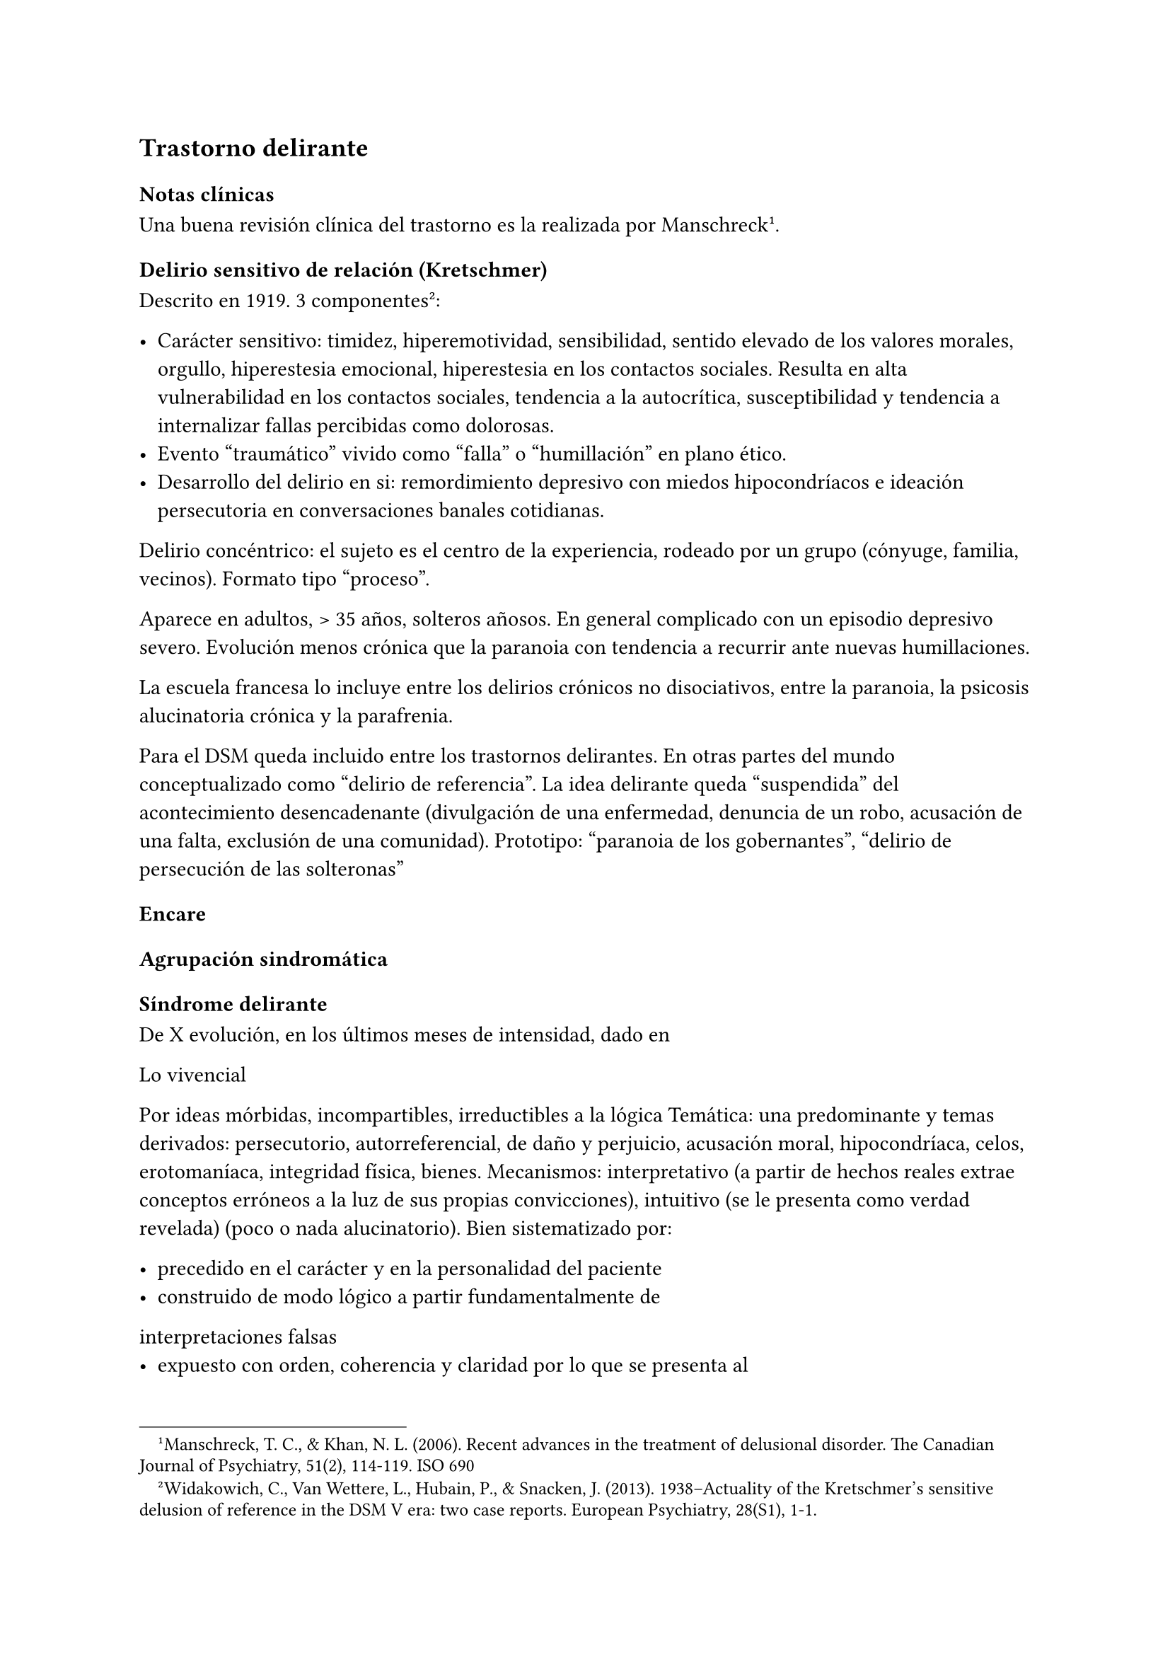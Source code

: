== Trastorno delirante

=== Notas clínicas

Una buena revisión clínica del trastorno es la realizada por Manschreck#footnote[Manschreck, T. C., & Khan, N. L. (2006). Recent advances in the treatment of delusional disorder. The Canadian Journal of Psychiatry, 51(2), 114-119. ISO 690].

==== Delirio sensitivo de relación (Kretschmer)

Descrito en 1919. 3 componentes #footnote[Widakowich, C., Van Wettere, L., Hubain, P., & Snacken, J. (2013). 1938–Actuality of the Kretschmer’s sensitive delusion of reference in the DSM V era: two case reports. European Psychiatry, 28(S1), 1-1.]:

- Carácter sensitivo: timidez, hiperemotividad, sensibilidad, sentido elevado de los valores morales, orgullo, hiperestesia emocional, hiperestesia en los contactos sociales. Resulta en alta vulnerabilidad en los contactos sociales, tendencia a la autocrítica, susceptibilidad y tendencia a internalizar fallas percibidas como dolorosas.
- Evento "traumático" vivido como "falla" o "humillación" en plano ético.
- Desarrollo del delirio en si: remordimiento depresivo con miedos hipocondríacos e ideación persecutoria en conversaciones banales cotidianas.

Delirio concéntrico: el sujeto es el centro de la experiencia, rodeado por un grupo (cónyuge, familia, vecinos). Formato tipo "proceso".

Aparece en adultos, > 35 años, solteros añosos. En general complicado con un episodio depresivo severo. Evolución menos crónica que la paranoia con tendencia a recurrir ante nuevas humillaciones.

La escuela francesa lo incluye entre los delirios crónicos no disociativos, entre la paranoia, la psicosis alucinatoria crónica y la parafrenia.

Para el DSM queda incluido entre los trastornos delirantes. En otras partes del mundo conceptualizado como "delirio de referencia". La idea delirante queda "suspendida" del acontecimiento desencadenante (divulgación de una enfermedad, denuncia de un robo, acusación de una falta, exclusión de una comunidad). Prototipo: "paranoia de los gobernantes", "delirio de persecución de las solteronas"

=== Encare

==== Agrupación sindromática

===== Síndrome delirante

De X evolución, en los últimos meses de intensidad, dado en

Lo vivencial

Por ideas mórbidas, incompartibles, irreductibles a la lógica Temática:
una predominante y temas derivados: persecutorio, autorreferencial, de
daño y perjuicio, acusación moral, hipocondríaca, celos, erotomaníaca,
integridad física, bienes. Mecanismos: interpretativo (a partir de
hechos reales extrae conceptos erróneos a la luz de sus propias
convicciones), intuitivo (se le presenta como verdad revelada) (poco o
nada alucinatorio). Bien sistematizado por:

- precedido en el carácter y en la personalidad del paciente
- construido de modo lógico a partir fundamentalmente de
interpretaciones falsas
- expuesto con orden, coherencia y claridad por lo que se presenta al
observador como relativamente plausible
- polariza la conciencia del paciente, subordinando toda la actividad
psíquica a sus fines. El sujeto vive para su delirio y en demanda de un
auditorio comprensivo, dedicado a demostrar sus convicciones, las que
defiende con calor afectivo. Todo lo cual caracteriza la estructura
paranoica del delirio.

Lo conductual

Conductas reivindicativas, heteroagresivas.

===== Síndrome de alteración del humor y la afectividad

A. Exaltación, llegando a la indignación, solidario al contenido del
relato (que nos muestra el calor afectivo con el que el paciente
defiende sus convicciones delirantes) pasional reivindicativo. B.
Configurando a nivel del humor un síndrome depresivo de X evolución
(humor, psicomotricidad, dolor moral, CB y pragmatismos) sensitivo de
relación con angustia en la afectividad.

===== Otros

- Síndrome de alteración de las conductas basales y pragmatismos
- Síndrome conductual motivando la consulta

==== Personalidad y nivel

Nivel: generalmente bueno.

Personalidad: que confirmaremos con terceros ... adaptación social...
rasgos de la serie:

- Sensitivo: susceptibilidad, hiperemotividad, indecisión, timidez y
escrupulosidad, inseguridad, rencoroso con sufrimiento interno,
tendencia a la inacción ante las ofensas ("guarda ofensas como
medallas"). Inhibido, insatisfecho, hiperestesia a los contactos
sociales. Asténico.
- Paranoico: desconfianza, aislamiento, orgullo, agresividad,
psicorrigidez, falsedad de juicio, hipertrofia del yo (incapacidad de
cambiar su posición mental), fanatismo, celoso, rencoroso, estricto
moralista, obstinación, reproches, cuestiona lealtad de los demás,
lógica falseada por la pasión. Esténico.

==== Diagnóstico positivo

===== Nosografía clásica

Psicosis

Por hallarse el paciente sumido en un mundo propio, incompartible, con
el que se relaciona de un modo nuevo por él creado, del cual no se puede
sustraer voluntariamente, por haber perdido el juicio de realidad, la
presencia del delirio analizado, el mal rapport y la carencia de
conciencia de morbidez.

Psicosis crónica

por tratarse de un trastorno mental perdurable en el tiempo de X años de
evolución, que ha modificado el sistema de la personalidad, llevando a
una transformación delirante del yo y su mundo, constituyéndose el
paciente en un ser delirante y que se manifiesta como un modo de ser y
no de estar en el mundo, siendo el delirio un sistema de creencias
inamovibles, con las cuales convive y en el cual existe un trabajo
delirante.

Psicosis paranoica

Edad adulta (mitad de la vida), predisposición caracteriológica de la
personalidad premórbida, pero s/t por la sistematización y estructura
paranoica del delirio ya analizado, con ideas seudológicas que defiende
con calor afectivo.

Tipo

Reivindicativo

Ya que está basado en la apreciación delirante de que ha sufrido un
perjuicio que lo conduce a plantear quejas o denunciar hechos. Delirio
caracterizado por la exaltación (hipertimia, exhuberancia, hiperestesia)
con el cual el paciente expone sus convicciones delirantes inamovibles,
con la existencia de una idea persecutoria prevalente que subordina toda
la actividad psíquica a sus fines, razones para catalogar a éste delirio
como de elevado potencial agresivo ya que se trata de perseguidos
perseguidores que pueden caer en conductas agresivas de implicancias ML,
procurando tomar represalias ante sus perseguidores imaginarios. •
Querellantes: reivindica un derecho. • Inventores: revindican un mérito.
• Apasionados idealistas, • Hipocondríacos: más o menos querellantes a
partir de un acto médico.

Pasional

Exaltación, idea prevalente, potencial agresivo, temible pasaje al acto.

- Celotípico (OH): transformación de una relación de pareja en una
relación triangular. Delirio de infidelidad. Pruebas,
seudocomprobaciones, falsos recuerdos, interpretaciones delirantes,
ilusiones de la percepción o memoria.
- Erotomaníaco: ilusión delirante de ser amado 3 etapas: esperanza -
despecho - rencor (alto riesgo de acciones contra el objeto amado).
NOTA: Las formas reivindicativas y pasionales comparten características:
-- Exaltación: exhuberancia, hiperestesia o hipertimia.
-- Idea prevalente: subordina toda su vida, convicción absoluta.
-- Desarrollo en sector: el delirio penetra "como una cuña" en la
realidad.
- Sensitivo de relación: delirio de bajo potencial agresivo ya que el
fondo caracteriológico es menos rígido con reacciones hiposténicas y
depresiones. Se desarrolla con angustia y tensión bajo la convicción de
ser objeto de un interés enojoso o humillante. El delirante se siente el
centro de una malevolencia. Pueden estar prendidos a un acontecimiento
pasado y son expresión de conflictos inconscientes entre el paciente y
un grupo (delirio de relación). Tendencia a reacciones depresivas.
Delirio de relación: es vivido como un conflicto del sujeto con otro o
con un grupo (delirio de persecutorio de las solteronas).
- Delirio de interpretación (Serieux y Capgras): temas persecutorios o
de grandeza, interpretación, avanza en red, tomando elementos para
afirmar el delirio, combativo, convincente. Necesidad de explicación
global, interpretación según sistema de significación fundamental
(interpretaciones, ilusiones, seudorrazonamientos, suposiciones)
elaboración delirante sistematización).

Descompensado

Por: • síndrome depresivo • Aumento de producción delirante (con o sin
cambio cualitativo) • síndrome conductual Que ha llevado en los últimos
tiempos a una alteración de las conductas basales y pragmatismos
(ejemplos).

Causa de descompensación

• Biológico: abandono de la medicación.

• Psicosocial: amenaza a su: intimidad, moralidad rígida, problemática
homosexual inconsciente, herida narcisista.

EN SUMA: Delirio crónico paranoico de tipo: • Reivindicativo = inventor,
querellante, apasionado idealista • Pasional = celotípico, erotomaníaco.
• Sensitivo de relación Actualmente descompensado por X.

===== CIE-10 - DSM-IV

Requiere: A. Ideas delirantes no extrañas (implican situaciones que
ocurren en la vida real) de al menos 1 mes de duración + B. Nunca cumple
criterio A de esquizofrenia (pueden haber alucinaciones táctiles u
olfatorias si están vinculadas al tema delirante) + C. Sin deterioro de
pragmatismos (excepto por impacto directo de ideas delirantes) + D. Si
hubieron episodios afectivos simultáneamente con ideas delirantes,
fueron breves en relación a la duración de los períodos delirantes + E.
Descartar sustancias o enfermedad médica.

Especificadores: TIPO: según tema predominante

- Erotomaníaco: idea delirante de que otra persona (generalmente de
status superior) está enamorada del sujeto. - De grandiosidad: ideas
delirantes de exagerado valor, poder, conocimiento, identidad o ralación
especial con una divinidad o persona famosa. - Celotípico: ideas
delirantes de que la pareja es infiel. - Persecutorio: ideas delirantes
de que la persona (o alguien próximo) está siendo perjudicada de alguna
forma. - Somático: idea delirante de tener algún defecto físico o
enfermedad médica. - Mixto: no predomina ningún tema. - No especificado.

==== Diagnósticos diferenciales

. Trastorno de la personalidad: .. Trastorno paranoide de la
personalidad: no delirio, no alteración del juicio de realidad. .
Psicosis agudas: .. Episodio delirante agudo en un Trastorno paranoico
de la personalidad. No pensamos ya que este delirio lleva años de
evolución, no existe el inicio brusco ni el polimorfismo ni los
trastornos de conciencia de los episodios delirantes agudos. . Psicosis
crónica: .. Esquizofrenia paranoide: descartamos porque no existe en
nuestro paciente una evolución deficitaria, el delirio es sistematizado,
de estructura paranoica, y existe el calor afectivo con el que defiende
su sistema seudológico de creencias. .. Parafrenia: con la cual comparte
la carencia de déficit con mantenimiento de la actividad pragmática.
Pero en la parafrenia existe un pensamiento paralógico, fantástico a
mecanismo imaginativo, en general es pobremente sistematizado con
estructura paranoide. .. Otras paranoias. . Causa orgánica del delirio
(enfermedades médicas, sustancias): nos aleja de esta posibilidad: •
características de la personalidad premórbida • tipo de evolución • no
existencia de datos en la HC Pese a lo cual descartaremos por
paraclínica. . Demencia (según edad) • no existen elementos de déficit
intelectual • existen AP de ingresos anteriores por la misma causa (no
es el 1° episodio) En la demencia el delirio es más pobre y menos
sistematizado. . Melancolía delirante (el 1° a plantear si es un
sensitivo de relación). Si bien en ambos existe depresión y delirio, en
nuestro paciente consideramos el S° depresivo como secundario al
delirio. En este caso el delirio es generador de sintomatología
depresiva (en la Melancolía Delirante el delirio es generado por el
estado de humor melancólico). Además en nuestro paciente no existen
inhibición psicomotriz ni dolor moral. Nuestro paciente proyecta la
culpa y no la introyecta como en la melancolía delirante.

==== Diagnóstico etiopatogénico y psicopatológico

===== Etiopatogenia

Los estudios a nivel biológico son escasos. En lo imagenológico#footnote[Vicens, V., Radua, J., Salvador, R., Anguera-Camos, M., Canales-Rodriguez, E. J., Sarro, S., ... & Pomarol-Clotet, E. (2016). Structural and functional brain changes in delusional disorder. The British Journal of Psychiatry, 208(2), 153-159.] se destaca:

- ↓ de la materia gris en la corteza medial frontal y cingulada anterior, así como en la ínsula a nivel bilateral.
- falla en la desactivación de la corteza medial frontal medial y cingulada anterior durante la realización de algunas tareas de desempeño continuo (test N-back, mide memoria de trabajo)
- ↓ de la conectividad de reposo en la ínsula a nivel bilateral.

===== Psicopatología

Se evocan causas fundamentalmente psicológicas. Kretschmer hizo hincapié en la predisposición psicológica de la personalidad premórbida de tipo paranoico/sensitivo-paranoico que está en nuestro paciente dada por...

Psicoanálisis: comporta una fijación y regresión a estadios arcaicos del desarrollo psicosexual sobre todo a pulsiones agresivas del estado sádico-anal. Se utiliza el mecanismo de defensa psicótico de negación de la realidad y el mecanismo de proyección mediante el cual coloca en otro los sentimientos o ideas inaceptables para su yo. Los conflictos inconscientes se proyectan en el delirio. Freud insistió en el delirio de persecusión como una defensa contra pulsiones homosexuales inconscientes. Un yo relativamente fuerte permite mediante la represión una seudorracionalización que lleva a la elaboración de un sistema relativamente coherente.

Lacan: sentido autopunitivo de la Paranoia, que encierra al sujeto en un sistema de persecución imaginaria que simbolizaría un castigo deseado inconscientemente.

Jaspers: introduce el concepto de desarrollo: la paranoia es un fenómeno morboso que se produce sobre la personalidad del sujeto, cambiando su rumbo pero manteniendo su estructura, no existe quiebre vital, su vida es unitaria. Proceso evolutivo que altera el desarrollo normal de la personalidad.

En la personalidad encontramos en la infancia: Un ambiente donde lo extraño es vivido como persecutorio, ambiente donde el paciente desarrolla su enfermedad, de fuerte contenido moral y religioso, con un padre rígido y autoritario como predisponente.

Conjuntamente existen factores de estrés psicosocial que confrontan su rígida moral que percibidos como amenazantes actúan sobre un terreno psicológicamente predispuesto amenazando su: intimidad, problemática inconsciente, moralidad rígida.

==== Paraclínica

El diagnóstico es clínico.

===== Biológico

1. Lo que tenga
2. Valoración general
3. Con vistas al tratamiento (ECT de 2° elección únicamente)

===== Psicológico

Luego de superado el cuadro actual: Tests P y NP. SOCIAL • policía-juez
(al que lo envía) • familia: jerarquizar si solo contamos con el relato
del paciente (relato con "plausibilidad" obliga a corroborar datos con
terceros). • HC anteriores, tratamiento y respuestas • nivel de
funcionamiento sociolaboral • ajuste familiar premórbido y períodos
intercríticos • valorar red de soporte social • inventario de eventos
vitales y objetivar la reacción del paciente a ellos • informar sobre la
eventualidad de realizar ECT en caso de pobre respuesta a la medicación.
Despejaremos temores al respecto, explicando ventajas y efectos
secundarios y obtendremos un consentimiento informado por escrito.

==== Tratamiento

Destinado a:

- compensar el cuadro actual - actuar sobre enfermedad de fondo,
evitando futuras descompensaciones, favoreciendo la adaptación social
con reinserción laboral y correcta adopción de roles.

===== Cuadro actual

Internación o no según tipo y gravedad de descompensación. En orden de
preferencia: ambulatorio -> internación con consentimiento ->
internación compulsiva. Internaremos al paciente en Hospital
Psiquiátrico en habitación aislada en lo posible de común acuerdo por lo
que procuraremos obtener una relación cordial y de confianza. De no ser
posible efectuaremos la internación compulsiva ya que existe peligro
potencial (dado que se trata de perseguidos perseguidores) de hechos de
implicancias ML por sus frecuentes reacciones heteroagresivas con lo que
protegemos al paciente y a terceros. Vigilaremos fuga y
heteroagresividad. Equipo multidisciplinario.

.Biológico Según tipo y gravedad de descompensación: a) i/m o b) v/o.

a) Requiere medicación i/m Haloperidol: NL incisivo con acción
sobre el delirio: 5 mg i/m H8 y H20. Como profilaxis de efectos EP
(rigidez, rueda dentada, temblor, bradiquinesia) que se pueden ver con
esta medicación indicaremos dada la suspicacia persecutoria del
paciente, que puede perjudicar la adhesión al tratamiento, desde el
inicio, un antiparkinsoniano de síntesis como el Biperideno a dosis de 2
mg v/o H8 y H14. Una vez establecida la dosis de Haloperidol,
concentraremos en la noche ya que durante el sueño no aparecen estos
efectos. (Si este es el primer episodio. Si ya estaba tomando antes,
basarse en AP). Si en 3-4 días no notamos mejoría con aumento del monto
delirante, agregaremos 5 mg i/m de Haloperidol H14 con lo que llegaremos
a 15 mg/día. A medida que vaya retrocediendo el cuadro delirante y
logremos la sedación y el restablecimiento del sueño, pasaremos la
medicación a v/o. Sedación con Lorazepam i/m. Hipnótico: Flunitrazepam
i/m.

b) Vía oral: se prefiere ya que no perjudica el vínculo.
Antipsicótico: preferentemente un atípico: Risperidona: por tener menos
efectos secundarios. !Ver pauta de inicio de Risperidona. Sedaremos con
Benzodiacepinas: Lorazepam. Diazepam o Clonazepam a regular según
evolución. Trataremos el insomnio con Flunitrazepam 2 mg v/o H20 a
regular según la evolución.

NOTA: Conducta en caso de paranoico de tipo sensitivo deprimido:
abstenerse de antidepresivos en lo posible ya que la depresión es
secundaria al delirio. Si en 10-15 días no obtenemos mejoría ostensible
con mantenimiento importante de falta de contacto con la realidad,
indicaremos ECT a realizar por psiquiatra y anestesista, cada día por
medio, con oxigenoterapia y monitoreo EEG y ECG, con barbitúricos de
acción corta y curarizantes como la succinilcolina. La cantidad de
sesiones la regularemos según la evolución, pero pensamos que serán
necesarias entre 8-12 sesiones para lograr el efecto deseado.
Vigilaremos al paciente luego de cada sesión sabiendo que pueden
presentarse trastornos mnésicos transitorios y cefaleas.

.Psicosocial

Alta

Indicaremos el alta hospitalaria cuando haya disminuido
considerablemente el monto delirante ya que sabemos que puede no
retroceder totalmente. Controlaremos en policlínica semanalmente e
iremos espaciando los controles según la evolución.

===== Tratamiento a largo plazo

El objetivo no es eliminar el delirio sino favorecer la adaptación
social, que el paciente no viva en función de éste y favorecer su
reintegro laboral.

.Biológico

Mantendremos en un principio la medicación a la misma dosis con que se
obtuvo mejoría. Se trata de una enfermedad con bajo perfil de
cumplimiento (a/v puede existir AP de abandono de la medicación) por lo
que si bien preferimos la v/o que nos permite un mejor manejo de la
dosis, recurriremos previo al alta a NLD como: • Palmitato de
Pipotiazina 25-50 mg i/m que repetiremos c/21 días • Decanoato de
Haloperidol 100-200 mg i/m a repetir una vez al mes La dosis se ajustará
según la evolución. En este caso mantendremos la medicación
antiparkinsoniana. A largo plazo valoraremos la posibilidad de disminuir
la dosis buscando la mínima dosis eficaz. En un plazo de 3 meses, de no
haber efectos extrapiramidales, puede disminuirse en forma gradual el
antiparkinsoniano.

.Psicológico

Realizaremos entrevistas reiteradas para evaluar las conductas agresivas
y evolución, afianzar el vínculo en un marco cálido con límites claros,
evitando contradecirlo (y pasar a formar parte del complot) ya que se
trata de un paciente extremadamente suspicaz y que realizará múltiples
demandas. No realizaremos concesiones y no confrontaremos el núcleo
delirante en las primeras entrevistas.

.Social

Realizaremos desde el inicio psicoeducación a la familia, explicando la
enfermedad y el pronóstico, buscando su participación en el tratamiento,
control de la medicación, concurrencia del paciente a policlínica y
reconocimiento precoz de síntomas de descompensación. Eventual terapia
familiar dada la distorsión que puede provocar el delirio del paciente
en la dinámica familiar. Paciente: enfatizar reinserción social,
minimizar interferencia del delirio con su desempeño.

==== Evolución y pronóstico

PPI y PVI: bueno con el tratamiento instituido. Está sujeto a
complicaciones: IAE (sensitivo de relación), heteroagresividad
(paranoico).

En el psiquiátrico alejado, es pobre por tratarse de una psicosis
crónica, por la dificultad para lograr pese al tratamiento una remisión
completa, por las frecuentes complicaciones ML en las que reivindicando
sus derechos puede caer en actos heteroagresivos. Dependerá de la
adhesión al tratamiento (basarse en medio familiar). Es una enfermedad
crónica, no esperamos la extinción del delirio sino una disminución del
monto delirante que permita una mejor inserción social. La evolución
habitual es con oscilaciones en la intensidad del deliro, aunque pueden
existir remisiones completas seguidas de recaídas. No existe evolución
deficitaria intelectual, pero puede existir deterioro sociofamiliar y
laboral generados por el delirio y sus eventuales conductas agresivas.
Para los clásicos: eventualidad de evolución hacia otras formas de
psicosis crónicas.

El PVA es bueno ya que no existen trastornos orgánicos, pero está sujeto al psiquiátrico.
